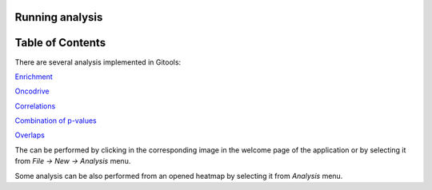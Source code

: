 

===================================
Running analysis
===================================




===================================
Table of Contents
===================================





There are several analysis implemented in Gitools:

`Enrichment <UserGuide_Enrichment.rst>`__

`Oncodrive <UserGuide_Oncodrive.rst>`__

`Correlations <UserGuide_Correlations.rst>`__

`Combination of p-values <UserGuide_Combinations.rst>`__

`Overlaps <UserGuide_Overlaps.rst>`__

The can be performed by clicking in the corresponding image in the welcome page of the application or by selecting it from *File -> New -> Analysis* menu.

Some analysis can be also performed from an opened heatmap by selecting it from *Analysis* menu.
